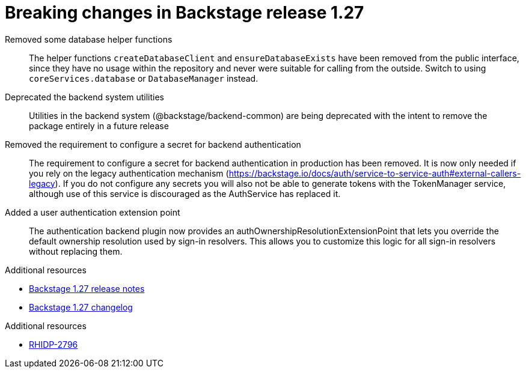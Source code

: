 [id="removed-functionality-rhidp-2796"]
= Breaking changes in Backstage release 1.27

Removed some database helper functions::
The helper functions `createDatabaseClient` and `ensureDatabaseExists` have been removed from the public interface, since they have no usage within the repository and never were suitable for calling from the outside. Switch to using `coreServices.database` or `DatabaseManager` instead.

Deprecated the backend system utilities::
Utilities in the backend system (@backstage/backend-common) are being deprecated with the intent to remove the package entirely in a future release

Removed the requirement to configure a secret for backend authentication::
The requirement to configure a secret for backend authentication in production has been removed. It is now only needed if you rely on the legacy authentication mechanism (https://backstage.io/docs/auth/service-to-service-auth#external-callers-legacy). If you do not configure any secrets you will also not be able to generate tokens with the TokenManager service, although use of this service is discouraged as the AuthService has replaced it.

Added a user authentication extension point::
The authentication backend plugin now provides an authOwnershipResolutionExtensionPoint that lets you override the default ownership resolution used by sign-in resolvers. This allows you to customize this logic for all sign-in resolvers without replacing them.

.Additional resources

* link:https://github.com/backstage/backstage/releases/tag/v1.27.0[Backstage 1.27 release notes]
* link:https://github.com/backstage/backstage/blob/237d7e832541fb990bdee0bd5af1840c3b790e1b/docs/releases/v1.27.0-changelog.md[Backstage 1.27 changelog]


.Additional resources
* link:https://issues.redhat.com/browse/RHIDP-2796[RHIDP-2796]
